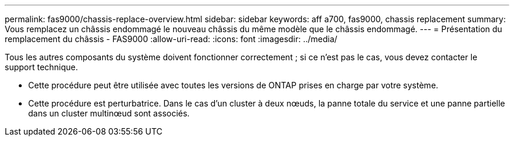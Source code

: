 ---
permalink: fas9000/chassis-replace-overview.html 
sidebar: sidebar 
keywords: aff a700, fas9000, chassis replacement 
summary: Vous remplacez un châssis endommagé le nouveau châssis du même modèle que le châssis endommagé. 
---
= Présentation du remplacement du châssis - FAS9000
:allow-uri-read: 
:icons: font
:imagesdir: ../media/


[role="lead"]
Tous les autres composants du système doivent fonctionner correctement ; si ce n'est pas le cas, vous devez contacter le support technique.

* Cette procédure peut être utilisée avec toutes les versions de ONTAP prises en charge par votre système.
* Cette procédure est perturbatrice. Dans le cas d'un cluster à deux nœuds, la panne totale du service et une panne partielle dans un cluster multinœud sont associés.

